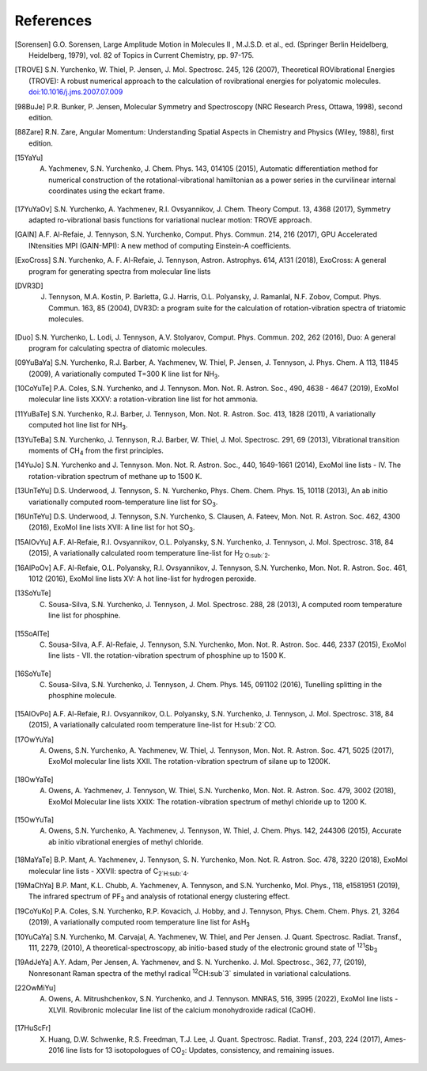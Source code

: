 References
==========

.. [Sorensen] G.O. Sorensen, Large Amplitude Motion in Molecules II , M.J.S.D. et al., ed. (Springer Berlin Heidelberg, Heidelberg, 1979), vol. 82 of Topics in Current Chemistry, pp. 97-175.

.. [TROVE] S.N. Yurchenko, W. Thiel, P. Jensen, J. Mol. Spectrosc. 245, 126 (2007), Theoretical ROVibrational Energies (TROVE): A robust numerical approach to the calculation of rovibrational energies for polyatomic molecules.   `doi:10.1016/j.jms.2007.07.009 <http://dx.doi.org/10.1016/j.jms.2007.07.009>`__

.. [98BuJe] P.R. Bunker, P. Jensen, Molecular Symmetry and Spectroscopy (NRC Research Press, Ottawa, 1998), second edition.

.. [88Zare] R.N. Zare, Angular Momentum: Understanding Spatial Aspects in Chemistry and Physics (Wiley, 1988), first edition.

.. [15YaYu] A. Yachmenev, S.N. Yurchenko, J. Chem. Phys. 143, 014105 (2015), Automatic differentiation method for numerical construction of the rotational-vibrational hamiltonian as a power series in the curvilinear internal coordinates using the eckart frame.

.. [17YuYaOv] S.N. Yurchenko, A. Yachmenev, R.I. Ovsyannikov, J. Chem. Theory Comput. 13, 4368 (2017), Symmetry adapted ro-vibrational basis functions for variational nuclear motion: TROVE approach.

.. [GAIN] A.F. Al-Refaie, J. Tennyson, S.N. Yurchenko, Comput. Phys. Commun. 214, 216 (2017), GPU Accelerated INtensities MPI (GAIN-MPI): A new method of computing Einstein-A coefficients.

.. [ExoCross] S.N. Yurchenko, A. F. Al-Refaie, J. Tennyson, Astron. Astrophys. 614, A131 (2018), ExoCross: A general program for generating spectra from molecular line lists

.. [DVR3D] J. Tennyson, M.A. Kostin, P. Barletta, G.J. Harris, O.L. Polyansky, J. Ramanlal, N.F. Zobov, Comput. Phys. Commun. 163, 85 (2004), DVR3D: a program suite for the calculation of rotation-vibration spectra of triatomic molecules.

.. [Duo] S.N. Yurchenko, L. Lodi, J. Tennyson, A.V. Stolyarov, Comput. Phys. Commun. 202, 262 (2016), Duo: A general program for calculating spectra of diatomic molecules.

.. [09YuBaYa] S.N. Yurchenko, R.J. Barber, A. Yachmenev, W. Thiel, P. Jensen, J. Tennyson, J. Phys. Chem. A 113, 11845 (2009), A variationally computed T=300 K line list for NH\ :sub:`3`.

.. [10CoYuTe] P.A. Coles, S.N. Yurchenko, and J. Tennyson. Mon. Not. R. Astron. Soc., 490, 4638 - 4647 (2019), ExoMol molecular line lists XXXV: a rotation-vibration line list for hot ammonia.

.. [11YuBaTe]  S.N. Yurchenko, R.J. Barber, J. Tennyson, Mon. Not. R. Astron. Soc. 413, 1828 (2011), A variationally computed hot line list for NH\ :sub:`3`.

.. [13YuTeBa] S.N. Yurchenko, J. Tennyson, R.J. Barber, W. Thiel, J. Mol. Spectrosc. 291, 69 (2013), Vibrational transition moments of CH\ :sub:`4` from the first principles.

.. [14YuJo] S.N. Yurchenko and J. Tennyson.  Mon. Not. R. Astron. Soc., 440, 1649-1661 (2014), ExoMol line lists - IV. The rotation-vibration spectrum of methane up to 1500 K.

.. [13UnTeYu] D.S. Underwood, J. Tennyson, S. N. Yurchenko, Phys. Chem. Chem. Phys. 15, 10118 (2013), An ab initio variationally computed room-temperature line list for SO\ :sub:`3`.

.. [16UnTeYu] D.S. Underwood, J. Tennyson, S.N. Yurchenko, S. Clausen, A. Fateev, Mon. Not. R. Astron. Soc. 462, 4300 (2016), ExoMol line lists XVII: A line list for hot SO\ :sub:`3`.

.. [15AlOvYu] A.F. Al-Refaie, R.I. Ovsyannikov, O.L. Polyansky, S.N. Yurchenko, J. Tennyson, J. Mol. Spectrosc. 318, 84 (2015), A variationally calculated room temperature line-list for H\ :sub:`2`O\ :sub:`2`.

.. [16AlPoOv] A.F. Al-Refaie, O.L. Polyansky, R.I. Ovsyannikov, J. Tennyson, S.N. Yurchenko, Mon. Not. R. Astron. Soc. 461, 1012 (2016), ExoMol line lists XV: A hot line-list for hydrogen peroxide.

.. [13SoYuTe]  C. Sousa-Silva, S.N. Yurchenko, J. Tennyson, J. Mol. Spectrosc. 288, 28 (2013), A computed room temperature line list for phosphine.

.. [15SoAlTe] C. Sousa-Silva, A.F. Al-Refaie, J. Tennyson, S.N. Yurchenko, Mon. Not. R. Astron. Soc. 446, 2337 (2015), ExoMol line lists - VII. the rotation-vibration spectrum of phosphine up to 1500 K.

.. [16SoYuTe] C. Sousa-Silva, S.N. Yurchenko, J. Tennyson, J. Chem. Phys. 145, 091102 (2016), Tunelling splitting in the phosphine molecule.

.. [15AlOvPo] A.F. Al-Refaie, R.I. Ovsyannikov, O.L. Polyansky, S.N. Yurchenko, J. Tennyson, J. Mol. Spectrosc. 318, 84 (2015), A variationally calculated room temperature line-list for H\ :sub:`2`CO.

.. [17OwYuYa] A. Owens, S.N. Yurchenko, A. Yachmenev, W. Thiel, J. Tennyson, Mon. Not. R. Astron. Soc. 471, 5025 (2017), ExoMol molecular line lists XXII. The rotation-vibration spectrum of silane up to 1200K.

.. [18OwYaTe] A. Owens, A. Yachmenev, J. Tennyson, W. Thiel, S.N. Yurchenko, Mon. Not. R. Astron. Soc. 479, 3002 (2018), ExoMol Molecular line lists XXIX: The rotation-vibration spectrum of methyl chloride up to 1200 K.

.. [15OwYuTa] A. Owens, S.N. Yurchenko, A. Yachmenev, J. Tennyson, W. Thiel, J. Chem. Phys. 142, 244306 (2015), Accurate ab initio vibrational energies of methyl chloride.

.. [18MaYaTe] B.P. Mant, A. Yachmenev, J. Tennyson, S. N. Yurchenko, Mon. Not. R. Astron. Soc. 478, 3220 (2018), ExoMol molecular line lists - XXVII: spectra of C\ :sub:`2`H\ :sub:`4`.

.. [19MaChYa] B.P. Mant, K.L. Chubb, A. Yachmenev, A. Tennyson, and S.N. Yurchenko, Mol. Phys., 118, e1581951 (2019), The infrared spectrum of PF\ :sub:`3` and analysis of rotational energy clustering effect.

.. [19CoYuKo] P.A. Coles, S.N. Yurchenko, R.P. Kovacich, J. Hobby, and J. Tennyson, Phys. Chem. Chem. Phys. 21, 3264 (2019), A variationally computed room temperature line list for AsH\ :sub:`3`

.. [10YuCaYa] S.N. Yurchenko, M. Carvajal, A. Yachmenev, W. Thiel, and Per Jensen.  J. Quant. Spectrosc. Radiat. Transf., 111, 2279, (2010), A theoretical-spectroscopy, ab initio-based study of the electronic ground state of :sup:`121`\ Sb\ :sub:`3`

.. [19AdJeYa] A.Y. Adam, Per Jensen, A. Yachmenev, and S. N. Yurchenko. J. Mol. Spectrosc., 362, 77, (2019), Nonresonant Raman spectra of the methyl radical :sup:`12`\ CH\ :sub`3` simulated in variational calculations. 

.. [22OwMiYu] A. Owens, A. Mitrushchenkov, S.N. Yurchenko, and J. Tennyson. MNRAS, 516, 3995 (2022), ExoMol line lists - XLVII. Rovibronic molecular line list of the calcium monohydroxide radical (CaOH).

.. [17HuScFr] X. Huang, D.W. Schwenke, R.S. Freedman, Т.J. Lee, J. Quant. Spectrosc. Radiat. Transf., 203, 224 (2017), Ames-2016 line lists for 13 isotopologues of CO\ :sub:`2`\ : Updates, consistency, and remaining issues.

